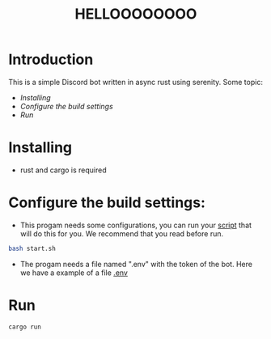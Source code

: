 #+TITLE: HELLOOOOOOOO

* Introduction
This is a simple Discord bot written in async rust using serenity.
Some topic:
- [[Installing]]
- [[Configure the build settings:][Configure the build settings]]
- [[Run]]

*  Installing
- rust and cargo is required

* Configure the build settings:
- This progam needs some configurations, you can run your [[file:start.sh][script]] that will do this for you. We recommend that you read before run.
#+begin_src bash
bash start.sh
#+end_src
- The progam needs a file named ".env" with the token of the bot. Here we have a example of a file [[file:.envExample][.env]]
* Run
#+begin_src bash
cargo run
#+end_src
